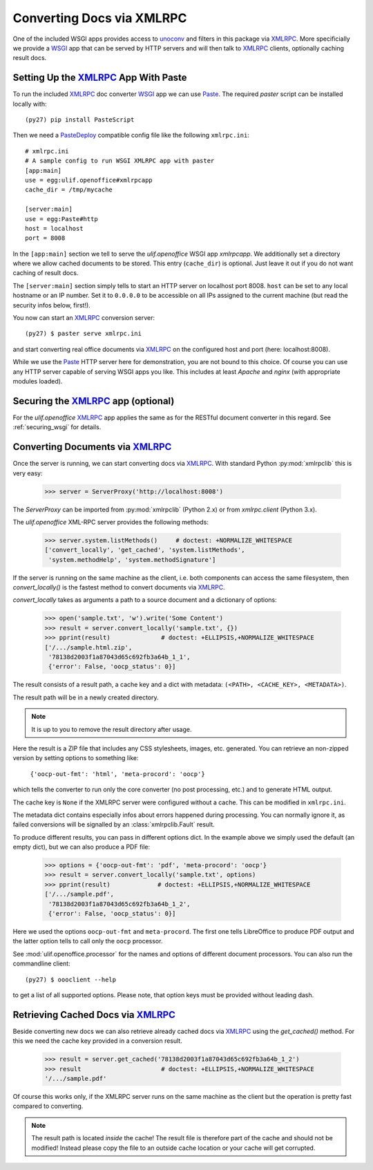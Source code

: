 Converting Docs via XMLRPC
==========================

.. testsetup::

    >>> import os
    >>> import shutil
    >>> import tempfile
    >>> from pprint import pprint
    >>> from webob import Request
    >>> from ulif.openoffice.testing import ls, cat
    >>> from ulif.openoffice.wsgi import RESTfulDocConverter
    >>> _root = tempfile.mkdtemp()
    >>> _cachedir = os.path.join(_root, 'cache')
    >>> _home = os.path.join(_root, 'home')
    >>> workdir = _home
    >>> _old_root = os.getcwd()
    >>> os.mkdir(_home)
    >>> os.chdir(_root)
    >>> app = RESTfulDocConverter(cache_dir=_cachedir)
    >>> class Browser(object):
    ...   app = app
    ...   def GET(self, url):
    ...     req = Request.blank(url)
    ...     return app(req)
    ...   def POST(self, url, **kw):
    ...     req = Request.blank(url, POST=kw)
    ...     return app(req)
    >>> browser = Browser()

    >>> from ulif.openoffice.xmlrpc import WSGIXMLRPCApplication
    >>> from ulif.openoffice import testing as xmlrpclib
    >>> app = WSGIXMLRPCApplication(cache_dir=_cachedir)
    >>> xmlrpclib.xmlrpcapp = app
    >>> from ulif.openoffice.testing import FakeServerProxy as ServerProxy

One of the included WSGI apps provides access to `unoconv`_ and
filters in this package via XMLRPC_. More specificially we provide a
WSGI_ app that can be served by HTTP servers and will then talk to
XMLRPC_ clients, optionally caching result docs.


Setting Up the XMLRPC_ App With Paste
-------------------------------------

To run the included XMLRPC_ doc converter WSGI_ app we can use
`Paste`_. The required `paster` script can be installed locally with::

  (py27) pip install PasteScript

Then we need a `PasteDeploy`_ compatible config file like the following
``xmlrpc.ini``::

  # xmlrpc.ini
  # A sample config to run WSGI XMLRPC app with paster
  [app:main]
  use = egg:ulif.openoffice#xmlrpcapp
  cache_dir = /tmp/mycache

  [server:main]
  use = egg:Paste#http
  host = localhost
  port = 8008

In the ``[app:main]`` section we tell to serve the `ulif.openoffice`
WSGI app `xmlrpcapp`. We additionally set a directory where we
allow cached documents to be stored. This entry (``cache_dir``) is
optional. Just leave it out if you do not want caching of result docs.

The ``[server:main]`` section simply tells to start an HTTP server on
localhost port 8008. ``host`` can be set to any local hostname or an
IP number. Set it to ``0.0.0.0`` to be accessible on all IPs assigned
to the current machine (but read the security infos below, first!).

You now can start an XMLRPC_ conversion server::

  (py27) $ paster serve xmlrpc.ini

and start converting real office documents via XMLRPC_ on the
configured host and port (here: localhost:8008).

While we use the `Paste`_ HTTP server here for demonstration, you are
not bound to this choice. Of course you can use any HTTP server
capable of serving WSGI apps you like. This includes at least `Apache`
and `nginx` (with appropriate modules loaded).


Securing the XMLRPC_ app (optional)
-----------------------------------

For the `ulif.openoffice` XMLRPC_ app applies the same as for the
RESTful document converter in this regard. See :ref:`securing_wsgi`
for details.


Converting Documents via XMLRPC_
--------------------------------

Once the server is running, we can start converting docs via XMLRPC_.
With standard Python :py:mod:`xmlrpclib` this is very easy:

    >>> server = ServerProxy('http://localhost:8008')

The `ServerProxy` can be imported from :py:mod:`xmlrpclib` (Python
2.x) or from `xmlrpc.client` (Python 3.x).

The `ulif.openoffice` XML-RPC server provides the following methods:

    >>> server.system.listMethods()     # doctest: +NORMALIZE_WHITESPACE
    ['convert_locally', 'get_cached', 'system.listMethods',
     'system.methodHelp', 'system.methodSignature']

If the server is running on the same machine as the client, i.e. both
components can access the same filesystem, then `convert_locally()` is
the fastest method to convert documents via XMLRPC_.

`convert_locally` takes as arguments a path to a source document and a
dictionary of options:

    >>> open('sample.txt', 'w').write('Some Content')
    >>> result = server.convert_locally('sample.txt', {})
    >>> pprint(result)              # doctest: +ELLIPSIS,+NORMALIZE_WHITESPACE
    ['/.../sample.html.zip',
     '78138d2003f1a87043d65c692fb3a64b_1_1',
     {'error': False, 'oocp_status': 0}]

The result consists of a result path, a cache key and a dict with
metadata: ``(<PATH>, <CACHE_KEY>, <METADATA>)``.

The result path will be in a newly created directory.

.. note:: It is up to you to remove the result directory after usage.

Here the result is a ZIP file that includes any CSS stylesheets,
images, etc. generated. You can retrieve an non-zipped version by
setting options to something like:

    ``{'oocp-out-fmt': 'html', 'meta-procord': 'oocp'}``

which tells the converter to run only the core converter (no post
processing, etc.) and to generate HTML output.

The cache key is ``None`` if the XMLRPC server were configured without
a cache. This can be modified in ``xmlrpc.ini``.

The metadata dict contains especially infos about errors happened
during processing. You can normally ignore it, as failed conversions
will be signalled by an :class:`xmlrpclib.Fault` result.

.. doctest::
   :hide:

    >>> shutil.rmtree(os.path.dirname(result[0]))  # clean up

To produce different results, you can pass in different options
dict. In the example above we simply used the default (an empty dict),
but we can also produce a PDF file:

    >>> options = {'oocp-out-fmt': 'pdf', 'meta-procord': 'oocp'}
    >>> result = server.convert_locally('sample.txt', options)
    >>> pprint(result)             # doctest: +ELLIPSIS,+NORMALIZE_WHITESPACE
    ['/.../sample.pdf',
     '78138d2003f1a87043d65c692fb3a64b_1_2',
     {'error': False, 'oocp_status': 0}]

Here we used the options ``oocp-out-fmt`` and ``meta-procord``. The
first one tells LibreOffice to produce PDF output and the latter
option tells to call only the ``oocp`` processor.

See :mod:`ulif.openoffice.processor` for the names and options of
different document processors. You can also run the commandline client::

  (py27) $ oooclient --help

to get a list of all supported options. Please note, that option keys
must be provided without leading dash.

.. doctest::
   :hide:

    >>> shutil.rmtree(os.path.dirname(result[0]))  # clean up

Retrieving Cached Docs via XMLRPC_
----------------------------------

Beside converting new docs we can also retrieve already cached docs
via XMLRPC_ using the `get_cached()` method. For this we need the
cache key provided in a conversion result.

    >>> result = server.get_cached('78138d2003f1a87043d65c692fb3a64b_1_2')
    >>> result                      # doctest: +ELLIPSIS,+NORMALIZE_WHITESPACE
    '/.../sample.pdf'

Of course this works only, if the XMLRPC server runs on the same
machine as the client but the operation is pretty fast compared to
converting.

.. note:: The result path is located *inside* the cache! The result
          file is therefore part of the cache and should not be
          modified! Instead please copy the file to an outside cache
          location or your cache will get corrupted.

.. testcleanup::

    >>> os.chdir(_old_root)
    >>> shutil.rmtree(_root)

.. _unoconv: https://github.com/dagwieers/unoconv
.. _XMLRPC: http://en.wikipedia.org/wiki/XML-RPC
.. _WSGI: http://www.wsgi.org/
.. _Paste: http://pythonpaste.org/
.. _PasteScript: https://pypi.python.org/pypi/PasteScript
.. _PasteDeploy: https://pypi.python.org/pypi/PasteDeploy
